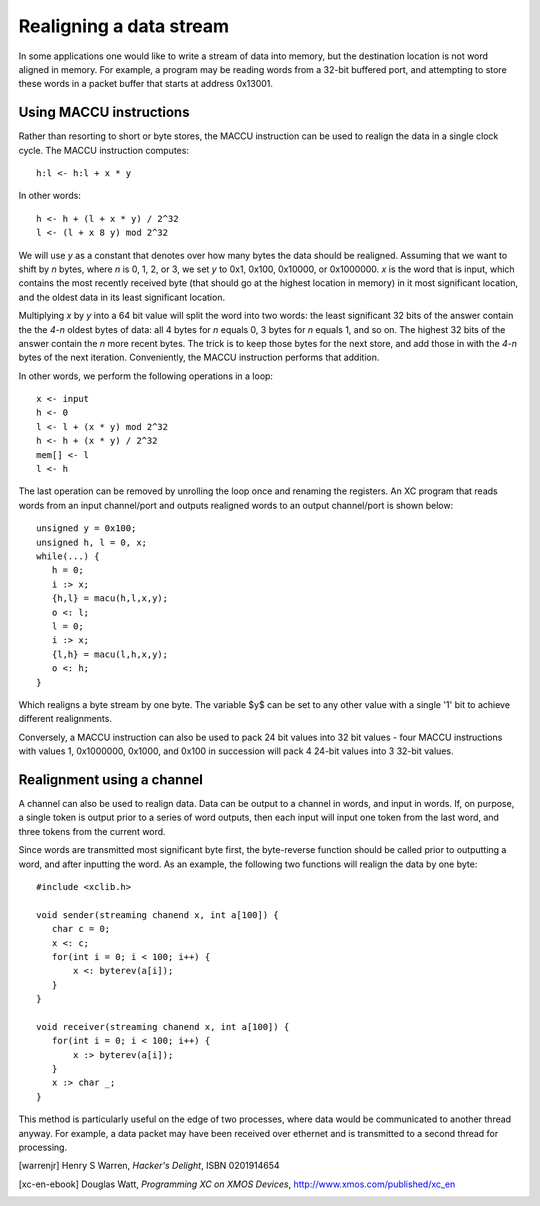 Realigning a data stream
========================

In some applications one would like to write a stream of data into memory, but the
destination location is not word aligned in memory. For example, a program
may be reading words from a
32-bit buffered port, and attempting to store these words in a packet
buffer that starts at address 0x13001.

Using MACCU instructions
------------------------

Rather than resorting to short or byte stores, the MACCU instruction can be
used to realign the data in a single clock cycle. The MACCU instruction
computes::

  h:l <- h:l + x * y

In other words::

  h <- h + (l + x * y) / 2^32
  l <- (l + x 8 y) mod 2^32 

We will use *y* as a constant that denotes over how many bytes the data
should be realigned. Assuming that we want to shift by *n* bytes, where *n*
is 0, 1, 2, or 3, we set *y* to 0x1, 0x100, 0x10000, or 0x1000000.
*x* is the word that is input, which contains the most
recently received byte (that should go at the highest location in memory)
in it most significant location, and the oldest data in its least significant
location.

Multiplying *x* by *y* into a 64 bit value will split the word into two
words: the least significant 32 bits of the answer contain the the *4-n*
oldest bytes of data: all 4 bytes for *n* equals 0, 3 bytes for *n* equals
1, and so on. The highest 32 bits of the answer contain the *n* more recent
bytes. The trick is to keep those bytes for the next store, and add those in
with the *4-n* bytes of the next iteration. Conveniently, the MACCU
instruction performs that addition.

In other words, we perform the following operations in a loop::

  x <- input
  h <- 0
  l <- l + (x * y) mod 2^32 
  h <- h + (x * y) / 2^32
  mem[] <- l
  l <- h

The last operation can be removed by unrolling the loop once and renaming
the registers. An XC program that reads words from an input channel/port
and outputs realigned words to an output channel/port is shown below::

 unsigned y = 0x100;
 unsigned h, l = 0, x;
 while(...) {
    h = 0;
    i :> x;
    {h,l} = macu(h,l,x,y);
    o <: l;
    l = 0;
    i :> x;
    {l,h} = macu(l,h,x,y);
    o <: h;
 }

Which realigns a byte stream by one byte. The variable $y$ can be set to
any other value with a single '1' bit to achieve different realignments.

Conversely, a MACCU instruction can also be used to pack 24 bit values into 32 bit
values - four MACCU instructions with values 1, 0x1000000, 0x1000, and 0x100
in succession will pack 4 24-bit values into 3 32-bit values.

Realignment using a channel
---------------------------

A channel can also be used to realign data. Data can be output to a channel
in words, and input in words. If, on purpose, a single token is output
prior to a series of word outputs, then each input will input one token
from the last word, and three tokens from the current word.

Since words are transmitted most significant byte first, the byte-reverse
function should be called prior to outputting a word, and after inputting
the word. As an example, the following two functions will realign the data
by one byte::

 #include <xclib.h>

 void sender(streaming chanend x, int a[100]) {
    char c = 0;
    x <: c;
    for(int i = 0; i < 100; i++) {
        x <: byterev(a[i]);
    }
 }

 void receiver(streaming chanend x, int a[100]) {
    for(int i = 0; i < 100; i++) {
        x :> byterev(a[i]);
    }
    x :> char _;
 }

This method is particularly useful on the edge of two processes, where
data would be communicated to another thread anyway. For example, a data
packet may have been received over ethernet and is transmitted to a second
thread for processing.



.. [warrenjr] Henry S Warren, *Hacker's Delight*, ISBN 0201914654

.. [xc-en-ebook] Douglas Watt, *Programming XC on XMOS Devices*, http://www.xmos.com/published/xc_en
